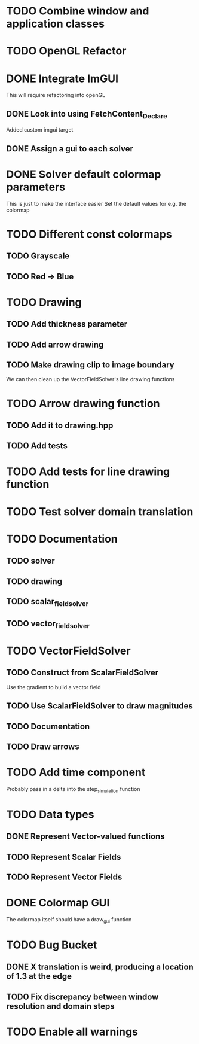 * TODO Combine window and application classes
* TODO OpenGL Refactor
* DONE Integrate ImGUI
  CLOSED: [2022-08-14 Sun 17:19]
  This will require refactoring into openGL
** DONE Look into using FetchContent_Declare
   CLOSED: [2022-08-14 Sun 13:50]
   Added custom imgui target
** DONE Assign a gui to each solver
   CLOSED: [2022-08-14 Sun 17:19]
* DONE Solver default colormap parameters
  CLOSED: [2022-08-13 Sat 19:15]
  This is just to make the interface easier
  Set the default values for e.g. the colormap
* TODO Different const colormaps
** TODO Grayscale
** TODO Red -> Blue
* TODO Drawing
** TODO Add thickness parameter
** TODO Add arrow drawing
** TODO Make drawing clip to image boundary
   We can then clean up the VectorFieldSolver's line drawing functions
* TODO Arrow drawing function
** TODO Add it to drawing.hpp
** TODO Add tests
* TODO Add tests for line drawing function
* TODO Test solver domain translation
* TODO Documentation
** TODO solver
** TODO drawing
** TODO scalar_field_solver
** TODO vector_field_solver
* TODO VectorFieldSolver
** TODO Construct from ScalarFieldSolver
   Use the gradient to build a vector field
** TODO Use ScalarFieldSolver to draw magnitudes
** TODO Documentation
** TODO Draw arrows
* TODO Add time component
  Probably pass in a delta into the step_simulation function
* TODO Data types
** DONE Represent Vector-valued functions
   CLOSED: [2022-08-13 Sat 16:38]
** TODO Represent Scalar Fields
** TODO Represent Vector Fields
* DONE Colormap GUI
  CLOSED: [2022-08-15 Mon 02:07]
  The colormap itself should have a draw_gui function
* TODO Bug Bucket
** DONE X translation is weird, producing a location of 1.3 at the edge
   CLOSED: [2022-08-15 Mon 01:43]
** TODO Fix discrepancy between window resolution and domain steps
* TODO Enable all warnings
